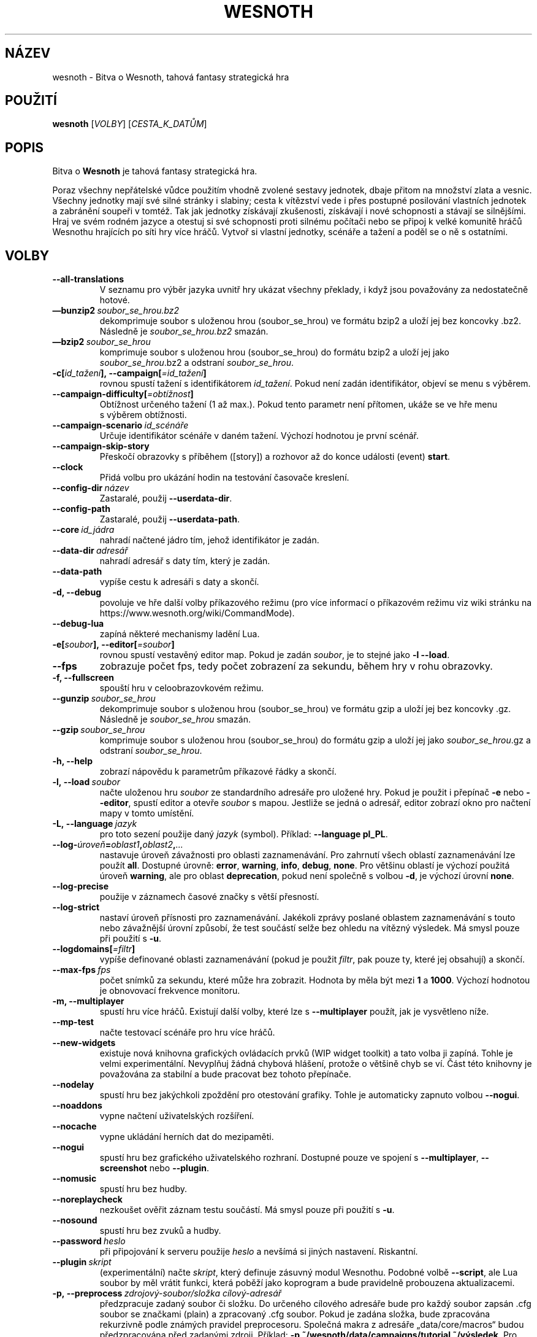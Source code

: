 .\" This program is free software; you can redistribute it and/or modify
.\" it under the terms of the GNU General Public License as published by
.\" the Free Software Foundation; either version 2 of the License, or
.\" (at your option) any later version.
.\"
.\" This program is distributed in the hope that it will be useful,
.\" but WITHOUT ANY WARRANTY; without even the implied warranty of
.\" MERCHANTABILITY or FITNESS FOR A PARTICULAR PURPOSE.  See the
.\" GNU General Public License for more details.
.\"
.\" You should have received a copy of the GNU General Public License
.\" along with this program; if not, write to the Free Software
.\" Foundation, Inc., 51 Franklin Street, Fifth Floor, Boston, MA  02110-1301  USA
.\"
.
.\"*******************************************************************
.\"
.\" This file was generated with po4a. Translate the source file.
.\"
.\"*******************************************************************
.TH WESNOTH 6 2021 wesnoth "Bitva o Wesnoth"
.
.SH NÁZEV
wesnoth \- Bitva o Wesnoth, tahová fantasy strategická hra
.
.SH POUŽITÍ
.
\fBwesnoth\fP [\fIVOLBY\fP] [\fICESTA_K_DATŮM\fP]
.
.SH POPIS
.
Bitva o \fBWesnoth\fP je tahová fantasy strategická hra.

Poraz všechny nepřátelské vůdce použitím vhodně zvolené sestavy jednotek,
dbaje přitom na množství zlata a\ vesnic. Všechny jednotky mají své silné
stránky i\ slabiny; cesta k\ vítězství vede i\ přes postupné posilování
vlastních jednotek a\ zabránění soupeři v\ tomtéž. Tak jak jednotky získávají
zkušenosti, získávají i\ nové schopnosti a\ stávají se silnějšími. Hraj ve
svém rodném jazyce a\ otestuj si své schopnosti proti silnému počítači nebo
se připoj k\ velké komunitě hráčů Wesnothu hrajících po síti hry více
hráčů. Vytvoř si vlastní jednotky, scénáře a\ tažení a\ poděl se o\ ně
s\ ostatními.
.
.SH VOLBY
.
.TP 
\fB\-\-all\-translations\fP
V\ seznamu pro výběr jazyka uvnitř hry ukázat všechny překlady, i\ když jsou
považovány za nedostatečně hotové.
.TP 
\fB—bunzip2\fP\fI\ soubor_se_hrou.bz2\fP
dekomprimuje soubor s uloženou hrou (soubor_se_hrou) ve formátu bzip2 a
uloží jej bez koncovky .bz2. Následně je \fIsoubor_se_hrou.bz2\fP smazán.
.TP 
\fB—bzip2\fP\fI\ soubor_se_hrou\fP
komprimuje soubor s uloženou hrou (soubor_se_hrou) do formátu bzip2 a uloží
jej jako \fIsoubor_se_hrou\fP.bz2 a odstraní \fIsoubor_se_hrou\fP.
.TP 
\fB\-c[\fP\fIid_tažení\fP\fB],\ \-\-campaign[\fP\fI=id_tažení\fP\fB]\fP
rovnou spustí tažení s\ identifikátorem \fIid_tažení\fP. Pokud není zadán
identifikátor, objeví se menu s\ výběrem.
.TP 
\fB\-\-campaign\-difficulty[\fP\fI=obtížnost\fP\fB]\fP
Obtížnost určeného tažení (1 až max.). Pokud tento parametr není přítomen,
ukáže se ve hře menu s\ výběrem obtížnosti.
.TP 
\fB\-\-campaign\-scenario\fP\fI\ id_scénáře\fP
Určuje identifikátor scénáře v\ daném tažení. Výchozí hodnotou je první
scénář.
.TP 
\fB\-\-campaign\-skip\-story\fP
Přeskočí obrazovky s\ příběhem ([story]) a\ rozhovor až do konce události
(event) \fBstart\fP.
.TP 
\fB\-\-clock\fP
Přidá volbu pro ukázání hodin na testování časovače kreslení.
.TP 
\fB\-\-config\-dir\fP\fI\ název\fP
Zastaralé, použij \fB\-\-userdata\-dir\fP.
.TP 
\fB\-\-config\-path\fP
Zastaralé, použij \fB\-\-userdata\-path\fP.
.TP 
\fB\-\-core\fP\fI\ id_jádra\fP
nahradí načtené jádro tím, jehož identifikátor je zadán.
.TP 
\fB\-\-data\-dir\fP\fI\ adresář\fP
nahradí adresář s\ daty tím, který je zadán.
.TP 
\fB\-\-data\-path\fP
vypíše cestu k\ adresáři s\ daty a\ skončí.
.TP 
\fB\-d, \-\-debug\fP
povoluje ve hře další volby příkazového režimu (pro více informací
o\ příkazovém režimu viz wiki stránku na
https://www.wesnoth.org/wiki/CommandMode).
.TP 
\fB\-\-debug\-lua\fP
zapíná některé mechanismy ladění Lua.
.TP 
\fB\-e[\fP\fIsoubor\fP\fB],\ \-\-editor[\fP\fI=soubor\fP\fB]\fP
rovnou spustí vestavěný editor map. Pokud je zadán \fIsoubor\fP, je to stejné
jako \fB\-l \-\-load\fP.
.TP 
\fB\-\-fps\fP
zobrazuje počet fps, tedy počet zobrazení za sekundu, během hry v rohu
obrazovky.
.TP 
\fB\-f, \-\-fullscreen\fP
spouští hru v celoobrazovkovém režimu.
.TP 
\fB\-\-gunzip\fP\fI\ soubor_se_hrou\fP
dekomprimuje soubor s uloženou hrou (soubor_se_hrou) ve formátu gzip a uloží
jej bez koncovky .gz. Následně je \fIsoubor_se_hrou\fP smazán.
.TP 
\fB\-\-gzip\fP\fI\ soubor_se_hrou\fP
komprimuje soubor s uloženou hrou (soubor_se_hrou) do formátu gzip a uloží
jej jako \fIsoubor_se_hrou\fP.gz a odstraní \fIsoubor_se_hrou\fP.
.TP 
\fB\-h, \-\-help\fP
zobrazí nápovědu k parametrům příkazové řádky a skončí.
.TP 
\fB\-l,\ \-\-load\fP\fI\ soubor\fP
načte uloženou hru \fIsoubor\fP ze standardního adresáře pro uložené hry. Pokud
je použit i\ přepínač \fB\-e\fP nebo \fB\-\-editor\fP, spustí editor a\ otevře
\fIsoubor\fP s\ mapou. Jestliže se jedná o\ adresář, editor zobrazí okno pro
načtení mapy v\ tomto umístění.
.TP 
\fB\-L,\ \-\-language\fP\fI\ jazyk\fP
pro toto sezení použije daný \fIjazyk\fP (symbol). Příklad: \fB\-\-language
pl_PL\fP.
.TP 
\fB\-\-log\-\fP\fIúroveň\fP\fB=\fP\fIoblast1\fP\fB,\fP\fIoblast2\fP\fB,\fP\fI...\fP
nastavuje úroveň závažnosti pro oblasti zaznamenávání. Pro zahrnutí všech
oblastí zaznamenávání lze použít \fBall\fP. Dostupné úrovně: \fBerror\fP,\ \fBwarning\fP,\ \fBinfo\fP,\ \fBdebug\fP,\ \fBnone\fP. Pro většinu oblastí je výchozí
použitá úroveň \fBwarning\fP, ale pro oblast \fBdeprecation\fP, pokud není
společně s\ volbou \fB\-d\fP, je výchozí úrovní \fBnone\fP.
.TP 
\fB\-\-log\-precise\fP
použije v\ záznamech časové značky s\ větší přesností.
.TP 
\fB\-\-log\-strict\fP
nastaví úroveň přísnosti pro zaznamenávání. Jakékoli zprávy poslané oblastem
zaznamenávání s touto nebo závažnější úrovní způsobí, že test součástí selže
bez ohledu na vítězný výsledek. Má smysl pouze při použití s \fB\-u\fP.
.TP 
\fB\-\-logdomains[\fP\fI=filtr\fP\fB]\fP
vypíše definované oblasti zaznamenávání (pokud je použit \fIfiltr\fP, pak pouze
ty, které jej obsahují) a\ skončí.
.TP 
\fB\-\-max\-fps\fP\fI\ fps\fP
počet snímků za sekundu, které může hra zobrazit. Hodnota by měla být mezi
\fB1\fP a\ \fB1000\fP. Výchozí hodnotou je obnovovací frekvence monitoru.
.TP 
\fB\-m, \-\-multiplayer\fP
spustí hru více hráčů. Existují další volby, které lze s\ \fB\-\-multiplayer\fP
použít, jak je vysvětleno níže.
.TP 
\fB\-\-mp\-test\fP
načte testovací scénáře pro hru více hráčů.
.TP 
\fB\-\-new\-widgets\fP
existuje nová knihovna grafických ovládacích prvků (WIP widget toolkit)
a\ tato volba ji zapíná. Tohle je velmi experimentální. Nevyplňuj žádná
chybová hlášení, protože o\ většině chyb se ví. Část této knihovny je
považována za stabilní a\ bude pracovat bez tohoto přepínače.
.TP 
\fB\-\-nodelay\fP
spustí hru bez jakýchkoli zpoždění pro otestování grafiky. Tohle je
automaticky zapnuto volbou \fB\-\-nogui\fP.
.TP 
\fB\-\-noaddons\fP
vypne načtení uživatelských rozšíření.
.TP 
\fB\-\-nocache\fP
vypne ukládání herních dat do mezipaměti.
.TP 
\fB\-\-nogui\fP
spustí hru bez grafického uživatelského rozhraní. Dostupné pouze ve spojení
s\ \fB\-\-multiplayer\fP, \fB\-\-screenshot\fP nebo \fB\-\-plugin\fP.
.TP 
\fB\-\-nomusic\fP
spustí hru bez hudby.
.TP 
\fB\-\-noreplaycheck\fP
nezkoušet ověřit záznam testu součástí. Má smysl pouze při použití s\ \fB\-u\fP.
.TP 
\fB\-\-nosound\fP
spustí hru bez zvuků a\ hudby.
.TP 
\fB\-\-password\fP\fI\ heslo\fP
při připojování k\ serveru použije \fIheslo\fP a\ nevšímá si jiných
nastavení. Riskantní.
.TP 
\fB\-\-plugin\fP\fI\ skript\fP
(experimentální) načte \fIskript\fP, který definuje zásuvný modul
Wesnothu. Podobné volbě \fB\-\-script\fP, ale Lua soubor by měl vrátit funkci,
která poběží jako koprogram a\ bude pravidelně probouzena aktualizacemi.
.TP 
\fB\-p,\ \-\-preprocess\fP\fI\ zdrojový\-soubor/složka\fP\fB\ \fP\fIcílový\-adresář\fP
předzpracuje zadaný soubor či složku. Do určeného cílového adresáře bude pro
každý soubor zapsán .cfg soubor se značkami (plain) a zpracovaný .cfg
soubor. Pokud je zadána složka, bude zpracována rekurzivně podle známých
pravidel preprocesoru. Společná makra z adresáře „data/core/macros“ budou
předzpracována před zadanými zdroji. Příklad: \fB\-p
~/wesnoth/data/campaigns/tutorial ~/výsledek\fP. Pro podrobné údaje týkající
se preprocesoru navštiv:
https://wiki.wesnoth.org/PreprocessorRef#Command\-line_preprocessor.
.TP 
\fB\-\-preprocess\-defines=\fP\fIDEFINICE1\fP\fB,\fP\fIDEFINICE2\fP\fB,\fP\fI...\fP
seznam definic oddělených čárkami, které budou použity příkazem
\fB\-\-preprocess\fP. Pokud je v\ seznamu definic \fBSKIP_CORE\fP, nebude
předzpracován adresář „data/core“.
.TP 
\fB\-\-preprocess\-input\-macros\fP\fI\ zdrojový\-soubor\fP
použito pouze příkazem \fB\-\-preprocess\fP. Určuje soubor, který obsahuje značky
\fB[preproc_define]\fP, pro začlenění definic dříve, než se spustí
předzpracování.
.TP 
\fB\-\-preprocess\-output\-macros[\fP\fI=cílový\-soubor\fP\fB]\fP
použito pouze příkazem \fB\-\-preprocess\fP. Zapíše všechna předzpracovaná makra
do cílového souboru. Pokud soubor není určen, bude výstupem soubor
„_MACROS_.cfg“ v\ cílovém adresáři příkazu preprocess. Výstupní soubor může
být předán volbě \fB\-\-preprocess\-input\-macros\fP. Tento přepínač by měl být
napsán před příkazem \fB\-\-preprocess\fP.
.TP 
\fB\-r\ \fP\fIX\fP\fBx\fP\fIY\fP\fB,\ \-\-resolution\ \fP\fIX\fP\fBx\fP\fIY\fP
nastaví rozlišení obrazovky. Příklad: \fB\-r\fP \fB800x600\fP.
.TP 
\fB\-\-render\-image\fP\fI\ obrázek\fP\fB\ \fP\fIvýstup\fP
vezme pro wesnoth platný „řetězec cesty obrázku“, který obsahuje funkce
cesty obrázku, a\ zapíše výstup do .png souboru. Funkce cesty obrázku jsou
zdokumentovány na https://wiki.wesnoth.org/ImagePathFunctionWML.
.TP 
\fB\-R,\ \-\-report\fP
inicializuje adresáře hry, vytiskne informace o\ sestavení vhodné pro použití
v\ hlášeních o\ chybách a\ skončí.
.TP 
\fB\-\-rng\-seed\fP\fI\ číslo\fP
inicializuje generátor náhodných čísel semínkem \fIčíslo\fP. Příklad:
\fB\-\-rng\-seed\fP \fB0\fP.
.TP 
\fB\-\-screenshot\fP\fI\ mapa\fP\fB\ \fP\fIvýstup\fP
uloží snímek mapy \fImapa\fP do souboru \fIvýstup\fP, aniž inicializuje obrazovku.
.TP 
\fB\-\-script\fP\fI\ soubor\fP
(experimentální) \fIsoubor\fP obsahující Lua skript na ovládání klienta.
.TP 
\fB\-s[\fP\fIhostitel\fP\fB],\ \-\-server[\fP\fI=hostitel\fP\fB]\fP
připojí se k\ hostiteli, pokud je nějaký zadán, jinak se připojí k\ prvnímu
serveru v\ nastavení. Příklad: \fB\-\-server\fP \fBserver.wesnoth.org\fP.
.TP 
\fB\-\-showgui\fP
nebere v\ úvahu žádnou zahrnutou volbu \fB\-\-nogui\fP a\ spustí hru s\ grafickým
uživatelským rozhraním.
.TP 
\fB\-\-strict\-validation\fP
chyby ověření jsou brány jako fatální.
.TP 
\fB\-t[\fP\fIid_scénáře\fP\fB],\ \-\-test[\fP\fI=id_scénáře\fP\fB]\fP
spustí hru v\ malém testovacím scénáři. Scénář by měl být definován pomocí
WML značky \fB[test]\fP. Výchozím je \fBtest\fP. Ukázku prvku \fB[micro_ai]\fP lze
spustit pomocí \fBmicro_ai_test\fP. Zahrnuje \fB\-\-nogui\fP.
.TP 
\fB\-\-translations\-over\fP\fI\ procent\fP
nastaví od kolika \fIprocent\fP je překlad považován za dost hotový na to, aby
se ukázal v\ seznamu jazyků uvnitř hry. Platné hodnoty jsou od 0 do 100.
.TP 
\fB\-u,\ \-\-unit\fP\fI\ id\-scénáře\fP
spustí zadaný testovací scénář jako test součástí (unit test). Zahrnuje
\fB\-\-nogui\fP.
.TP 
\fB\-\-unsafe\-scripts\fP
zpřístupní lua skriptům balíček \fBpackage\fP, takže mohou načítat libovolné
balíčky. Nedělej to s\ nedůvěryhodnými skripty! Tento krok dá lua skriptům
stejná oprávnění, jaká má spustitelný soubor wesnoth.
.TP 
\fB\-\-userconfig\-dir\fP\fI\ název\fP
nastaví \fInázev\fP adresáře s\ uživatelským nastavením v\ $HOME, nebo pro
Windows v\ „My Documents\eMy Games“. Pro adresář s\ nastavením můžeš také
určit absolutní cestu mimo $HOME nebo „My Documents\eMy Games“. Na Windows
je kromě toho možné zadat adresář relativně k\ pracovnímu adresáři procesu
užitím cesty, která začíná na „.\e“ nebo „..\e“. Pod X11 je výchozím
adresářem $XDG_CONFIG_HOME nebo $HOME/.config/wesnoth, na jiných systémech
je to cesta k\ uživatelským datům.
.TP 
\fB\-\-userconfig\-path\fP
vytiskne cestu k\ adresáři s\ uživatelským nastavením a\ skončí.
.TP 
\fB\-\-userdata\-dir\fP\fI\ název\fP
nastaví \fInázev\fP adresáře s\ uživatelskými daty v\ $HOME, nebo pro Windows
v\ „My Documents\eMy Games“. Pro adresář s\ uživatelskými daty můžeš také
určit absolutní cestu mimo $HOME nebo „My Documents\eMy Games“. Na Windows
je kromě toho možné zadat adresář relativně k\ pracovnímu adresáři procesu
užitím cesty, která začíná na „.\e” nebo „..\e“.
.TP 
\fB\-\-userdata\-path\fP
vytiskne cestu k\ adresáři s\ uživatelskými daty a\ skončí.
.TP 
\fB\-\-username\fP\fI\ uživatelské_jméno\fP
při připojování k\ serveru použije \fIuživatelské_jméno\fP a\ nevšímá si jiných
nastavení.
.TP 
\fB\-\-validcache\fP
předpokládá, že mezipaměť je platná. (nebezpečné)
.TP 
\fB\-v, \-\-version\fP
ukáže číslo verze a\ skončí.
.TP 
\fB\-w, \-\-windowed\fP
spustí hru v\ režimu okna.
.TP 
\fB\-\-with\-replay\fP
přehraje záznam načtený volbou \fB\-\-load\fP.
.
.SH "Volby pro \-\-multiplayer"
.
Volby hry více hráčů pro určitou stranu jsou označeny výrazem \fIčíslo\fP. Toto
\fIčíslo\fP musí být nahrazeno číslem strany. To je obvykle 1 nebo 2, ale
záleží na možném počtu hráčů pro zvolený scénář.
.TP 
\fB\-\-ai\-config\fP\fI\ číslo\fP\fB:\fP\fIhodnota\fP
vybere soubor s\ nastavením, který se načte pro UI ovládající tuto stranu.
.TP 
\fB\-\-algorithm\fP\fI\ číslo\fP\fB:\fP\fIhodnota\fP
vybere jiný než standardní algoritmus, který použije UI ovládající tuto
stranu. Tento algoritmus je definován značkou \fB[ai]\fP a\ může to být jeden
z\ algoritmů jádra v\ „data/ai/ais“ nebo „data/ai/dev“, nebo algoritmus
definovaný rozšířením. Dostupné hodnoty zahrnují: \fBidle_ai\fP
a\ \fBexperimental_ai\fP.
.TP 
\fB\-\-controller\fP\fI\ číslo\fP\fB:\fP\fIhodnota\fP
vybere, kdo ovládá tuto stranu. Dostupné hodnoty: \fBhuman\fP, \fBai\fP a\ \fBnull\fP.
.TP 
\fB\-\-era\fP\fI\ hodnota\fP
použij tuto volbu pro hraní ve vybrané éře namísto éry \fBDefault\fP. Éra je
dána identifikátorem. Éry jsou popsány v\ souboru
\fBdata/multiplayer/eras.cfg\fP.
.TP 
\fB\-\-exit\-at\-end\fP
skončí, jakmile je po scénáři, aniž zobrazí okno o\ vítězství/prohře, které
obvykle vyžaduje, aby uživatel kliknul na Ukončit scénář. Toto se také
používá pro skriptovatelná srovnávací měření.
.TP 
\fB\-\-ignore\-map\-settings\fP
místo mapových nastavení použít výchozí hodnoty.
.TP 
\fB\-\-label\fP\fI\ popisek\fP
nastaví \fIpopisek\fP pro umělé inteligence.
.TP 
\fB\-\-multiplayer\-repeat\fP\fI\ hodnota\fP
opakuje hru více hráčů tolikrát, jaká je \fIhodnota\fP. Nejlépe použít s\ volbou
\fB\-\-nogui\fP pro skriptovatelná srovnávací měření.
.TP 
\fB\-\-parm\fP\fI\ číslo\fP\fB:\fP\fInázev\fP\fB:\fP\fIhodnota\fP
pro tuto stranu nastaví další parametry. Název a\ hodnota závisí na hodnotách
voleb \fB\-\-controller\fP a\ \fB\-\-algorithm\fP. To by mělo být užitečné pouze pro
lidi, kteří navrhují svou vlastní UI. (ještě není úplně zdokumentováno)
.TP 
\fB\-\-scenario\fP\fI\ hodnota\fP
vybere scénář pro hru více hráčů pomocí jeho identifikátoru. Identifikátorem
výchozího scénáře je \fBmultiplayer_The_Freelands\fP.
.TP 
\fB\-\-side\fP\fI\ číslo\fP\fB:\fP\fIhodnota\fP
pro tuto stranu vybere frakci z\ hrané éry. Frakce je zvolena pomocí
identifikátoru. Frakce jsou popsány v\ souboru data/multiplayer.cfg.
.TP 
\fB\-\-turns\fP\fI\ hodnota\fP
nastaví počet kol pro vybraný scénář. Výchozím nastavením je neomezený počet
kol.
.
.SH "NÁVRATOVÝ KÓD"
.
Návratová hodnota normálního ukončení je\ 0. Hodnota\ 1\ značí chybu
inicializace (SDL, videa, písem atd.). Návratová hodnota\ 2\ ukazuje na chybu
ve volbách příkazového řádku.
.br
Když běží test součástí (pomocí \fB\ \-u\fP), je návratový kód odlišný. Hodnota
0 znamená, že test proběhl v\ pořádku a\ hodnota\ 1, že selhal. Návratová
hodnota 3 značí, že test proběhl v\ pořádku, ale vytvořil neplatný soubor se
záznamem. Hodnota\ 4 znamená, že test proběhl v\ pořádku, ale záznam vyvolal
chyby. Poslední dvě uvedené hodnoty jsou vráceny pouze tehdy, když není
použita volba \fB\-\-noreplaycheck\fP.
.
.SH AUTOŘI
.
Vytvořil David White <davidnwhite@verizon.net>.
.br
Upravili Nils Kneuper <crazy\-ivanovic@gmx.net>, ott
<ott@gaon.net> a\ Soliton <soliton.de@gmail.com>.
.br
Tuto manuálovou stránku původně vytvořil Cyril Bouthors
<cyril@bouthors.org>.
.br
Navštivte oficiální stránky: https://www.wesnoth.org/
.
.SH COPYRIGHT
.
Copyright \(co 2003\-2021 David White <davidnwhite@verizon.net>
.br
Toto je Svobodný Software; je licencován pod licencí GPL verze 2, tak jak je
publikována nadací Free Software Foundation. Tento program je bez záruky, a
to i co se týká obchodovatelnosti a použitelnosti.
.
.SH "VIZ TAKÉ"
.
\fBwesnothd\fP(6)
